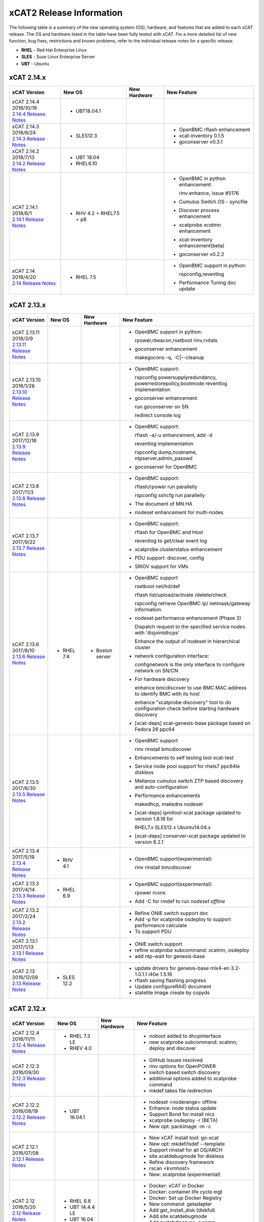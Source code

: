 xCAT2 Release Information
=========================

The following table is a summary of the new operating system (OS), hardware, and features that are added to each xCAT release.   The OS and hardware listed in the table have been fully tested with xCAT.   For a more detailed list of new function, bug fixes, restrictions and known problems, refer to the individual release notes for a specific release.

* **RHEL** - Red Hat Enterprise Linux
* **SLES** - Suse Linux Enterprise Server
* **UBT** - Ubuntu

xCAT 2.14.x
-----------

+---------------------------------+---------------+-------------+----------------------------------+
|xCAT                             |New OS         |New          |New Feature                       |
|Version                          |               |Hardware     |                                  |
+=================================+===============+=============+==================================+
|| xCAT 2.14.4 2018/10/19         |- UBT18.04.1   |             |                                  |
||                                |               |             |                                  |
| `2.14.4 Release Notes <https:// |               |             |                                  |
| github.com/xcat2/xcat-core/wiki |               |             |                                  |
| /XCAT_2.14.4_Release_Notes>`_   |               |             |                                  |
+---------------------------------+---------------+-------------+----------------------------------+
|| xCAT 2.14.3 2018/8/24          |- SLES12.3     |             |- OpenBMC rflash enhancement      |
||                                |               |             |                                  |
| `2.14.3 Release Notes <https:// |               |             |- xcat-inventory 0.1.5            |
| github.com/xcat2/xcat-core/wiki |               |             |                                  |
| /XCAT_2.14.3_Release_Notes>`_   |               |             |- goconserver v0.3.1              |
+---------------------------------+---------------+-------------+----------------------------------+
|| xCAT 2.14.2 2018/7/13          |- UBT 18.04    |             |                                  |
||                                |- RHEL6.10     |             |                                  |
| `2.14.2 Release Notes <https:// |               |             |                                  |
| github.com/xcat2/xcat-core/wiki |               |             |                                  |
| /XCAT_2.14.2_Release_Notes>`_   |               |             |                                  |
+---------------------------------+---------------+-------------+----------------------------------+
|| xCAT 2.14.1                    |- RHV 4.2 +    |             |- OpenBMC in python enhancement:  |
|| 2018/6/1                       |  RHEL7.5 + p8 |             |                                  |
||                                |               |             |  rinv enhance, issue #5176       |
| `2.14.1 Release Notes <https:// |               |             |                                  |
| github.com/xcat2/xcat-core/wiki |               |             |- Cumulus Switch OS - syncfile    |
| /XCAT_2.14.1_Release_Notes>`_   |               |             |                                  |
|                                 |               |             |- Discover process enhancement    |
|                                 |               |             |                                  |
|                                 |               |             |- xcatprobe `xcatmn` enhancement  |
|                                 |               |             |                                  |
|                                 |               |             |- xcat-inventory enhancement(beta)|
|                                 |               |             |                                  |
|                                 |               |             |- goconserver v0.2.2              |
+---------------------------------+---------------+-------------+----------------------------------+
|| xCAT 2.14                      |- RHEL 7.5     |             |- OpenBMC support in python:      |
|| 2018/4/20                      |               |             |                                  |
||                                |               |             |  rspconfig,reventlog             |
| `2.14 Release Notes <https://   |               |             |                                  |
| github.com/xcat2/xcat-core/wiki |               |             |- Performance Tuning doc update   |
| /XCAT_2.14_Release_Notes>`_     |               |             |                                  |
+---------------------------------+---------------+-------------+----------------------------------+


xCAT 2.13.x
-----------

+---------------------------------+---------------+-------------+----------------------------------+
|xCAT                             |New OS         |New          |New Feature                       |
|Version                          |               |Hardware     |                                  |
+=================================+===============+=============+==================================+
|| xCAT 2.13.11                   |               |             |- OpenBMC support in python:      |
|| 2018/3/9                       |               |             |                                  |
||                                |               |             |  rpower,rbeacon,rsetboot         |
| `2.13.11 Release Notes <https://|               |             |  rinv,rvitals                    |
| github.com/xcat2/xcat-core/wiki |               |             |                                  |
| /XCAT_2.13.11_Release_Notes>`_  |               |             |- goconserver enhancement         |
|                                 |               |             |                                  |
|                                 |               |             |  makegocons -q, -C\|--cleanup    |
|                                 |               |             |                                  |
+---------------------------------+---------------+-------------+----------------------------------+
|| xCAT 2.13.10                   |               |             |- OpenBMC support:                |
|| 2018/1/26                      |               |             |                                  |
||                                |               |             |  rspconfig powersupplyredundancy,|
| `2.13.10 Release Notes <https://|               |             |  powerrestorepolicy,bootmode     |
| github.com/xcat2/xcat-core/wiki |               |             |  reventlog implementation        |
| /XCAT_2.13.10_Release_Notes>`_  |               |             |                                  |
|                                 |               |             |- goconserver enhancement         |
|                                 |               |             |                                  |
|                                 |               |             |  run goconserver on SN           |
|                                 |               |             |                                  |
|                                 |               |             |  redirect console log            |
+---------------------------------+---------------+-------------+----------------------------------+
|| xCAT 2.13.9                    |               |             |- OpenBMC support:                |
|| 2017/12/18                     |               |             |                                  |
||                                |               |             |  rflash -a/-u enhancement, add -d|
| `2.13.9 Release Notes <https:// |               |             |                                  |
| github.com/xcat2/xcat-core/wiki |               |             |  reventlog implementation        |
| /XCAT_2.13.9_Release_Notes>`_   |               |             |                                  |
|                                 |               |             |  rspconfig dump,hostname,        |
|                                 |               |             |  ntpserver,admin_passwd          |
|                                 |               |             |                                  |
|                                 |               |             |- goconserver for OpenBMC         |
+---------------------------------+---------------+-------------+----------------------------------+
|| xCAT 2.13.8                    |               |             |- OpenBMC support:                |
|| 2017/11/3                      |               |             |                                  |
||                                |               |             |  rflash/rpower run parallelly    |
| `2.13.8 Release Notes <https:// |               |             |                                  |
| github.com/xcat2/xcat-core/wiki |               |             |  rspconfig sshcfg run parallelly |
| /XCAT_2.13.8_Release_Notes>`_   |               |             |                                  |
|                                 |               |             |- The document of MN HA           |
|                                 |               |             |                                  |
|                                 |               |             |- nodeset enhancement for         |
|                                 |               |             |  multi-nodes                     |
+---------------------------------+---------------+-------------+----------------------------------+
|| xCAT 2.13.7                    |               |             |- OpenBMC support:                |
|| 2017/9/22                      |               |             |                                  |
||                                |               |             |  rflash for OpenBMC and Host     |
| `2.13.7 Release Notes <https:// |               |             |                                  |
| github.com/xcat2/xcat-core/wiki |               |             |  reventlog to get/clear event log|
| /XCAT_2.13.7_Release_Notes>`_   |               |             |                                  |
|                                 |               |             |- xcatprobe clusterstatus         |
|                                 |               |             |  enhancement                     |
|                                 |               |             |                                  |
|                                 |               |             |- PDU support: discover, config   |
|                                 |               |             |                                  |
|                                 |               |             |- SRIOV support for VMs           |
+---------------------------------+---------------+-------------+----------------------------------+
|| xCAT 2.13.6                    |- RHEL 7.4     |- Boston     |- OpenBMC support                 |
|| 2017/8/10                      |               |  server     |                                  |
||                                |               |             |  rsetboot net/hd/def             |
| `2.13.6 Release Notes <https:// |               |             |                                  |
| github.com/xcat2/xcat-core/wiki |               |             |  rflash list/upload/activate     |
| /XCAT_2.13.6_Release_Notes>`_   |               |             |  /delete/check                   |
|                                 |               |             |                                  |
|                                 |               |             |  rspconfig retrieve OpenBMC ip/  |
|                                 |               |             |  netmask/gateway information     |
|                                 |               |             |- nodeset performance enhancement |
|                                 |               |             |  (Phase 3)                       |
|                                 |               |             |                                  |
|                                 |               |             |  Dispatch request to the         |
|                                 |               |             |  specified service nodes with    |
|                                 |               |             |  'disjointdhcps'                 |
|                                 |               |             |                                  |
|                                 |               |             |  Enhance the output of nodeset   |
|                                 |               |             |  in hierarchical cluster         |
|                                 |               |             |                                  |
|                                 |               |             |- network configuration interface:|
|                                 |               |             |                                  |
|                                 |               |             |  confignetwork is the only       |
|                                 |               |             |  interface to configure network  |
|                                 |               |             |  on SN/CN                        |
|                                 |               |             |                                  |
|                                 |               |             |- For hardware discovery          |
|                                 |               |             |                                  |
|                                 |               |             |  enhance bmcdiscover to use BMC  |
|                                 |               |             |  MAC address to identify BMC with|
|                                 |               |             |  its host                        |
|                                 |               |             |                                  |
|                                 |               |             |  enhance "xcatprobe discovery"   |
|                                 |               |             |  tool to do configuration check  |
|                                 |               |             |  before starting hardware        |
|                                 |               |             |  discovery                       |
|                                 |               |             |                                  |
|                                 |               |             |- [xcat-deps] xcat-genesis-base   |
|                                 |               |             |  package based on Fedora 26 ppc64|
+---------------------------------+---------------+-------------+----------------------------------+
|| xCAT 2.13.5                    |               |             |- OpenBMC support                 |
|| 2017/6/30                      |               |             |                                  |
||                                |               |             |  rinv                            |
| `2.13.5 Release Notes <https:// |               |             |  rinstall                        |
| github.com/xcat2/xcat-core/wiki |               |             |  bmcdiscover                     |
| /XCAT_2.13.5_Release_Notes>`_   |               |             |- Enhancements to self testing    |
|                                 |               |             |  tool xcat-test                  |
|                                 |               |             |- Service node pool support for   |
|                                 |               |             |  rhels7 ppc64le diskless         |
|                                 |               |             |- Mellanox cumulus switch ZTP     |
|                                 |               |             |  based discovery and             |
|                                 |               |             |  auto-configuration              |
|                                 |               |             |- Performance enhancements        |
|                                 |               |             |                                  |
|                                 |               |             |  makedhcp, makedns               |
|                                 |               |             |  nodeset                         |
|                                 |               |             |- [xcat-deps] ipmitool-xcat       |
|                                 |               |             |  package updated to version      |
|                                 |               |             |  1.8.18 for                      |
|                                 |               |             |                                  |
|                                 |               |             |  RHEL7.x                         |
|                                 |               |             |  SLES12.x                        |
|                                 |               |             |  Ubuntu14.04.x                   |
|                                 |               |             |- [xcat-deps] conserver-xcat      |
|                                 |               |             |  package updated to version 8.2.1|
|                                 |               |             |                                  |
+---------------------------------+---------------+-------------+----------------------------------+
|| xCAT 2.13.4                    |- RHV 4.1      |             |- OpenBMC support(experimental):  |
|| 2017/5/19                      |               |             |                                  |
||                                |               |             |  rinv                            |
| `2.13.4 Release Notes <https:// |               |             |  rinstall                        |
| github.com/xcat2/xcat-core/wiki |               |             |  bmcdiscover                     |
| /XCAT_2.13.4_Release_Notes>`_   |               |             |                                  |
|                                 |               |             |                                  |
+---------------------------------+---------------+-------------+----------------------------------+
|| xCAT 2.13.3                    |- RHEL 6.9     |             |- OpenBMC support(experimental):  |
|| 2017/4/14                      |               |             |                                  |
||                                |               |             |  rpower rcons                    |
| `2.13.3 Release Notes <https:// |               |             |- Add -C for rmdef to run         |
| github.com/xcat2/xcat-core/wiki |               |             |  `nodeset offline`               |
| /XCAT_2.13.3_Release_Notes>`_   |               |             |                                  |
|                                 |               |             |                                  |
+---------------------------------+---------------+-------------+----------------------------------+
|| xCAT 2.13.2                    |               |             |- Refine ONIE switch support doc  |
|| 2017/2/24                      |               |             |- Add -p for xcatprobe osdeploy   |
||                                |               |             |  to support performance calculate|
| `2.13.2 Release Notes <https:// |               |             |- To support PDU                  |
| github.com/xcat2/xcat-core/wiki |               |             |                                  |
| /XCAT_2.13.2_Release_Notes>`_   |               |             |                                  |
|                                 |               |             |                                  |
+---------------------------------+---------------+-------------+----------------------------------+
|| xCAT 2.13.1                    |               |             |- ONIE switch support             |
|| 2017/1/13                      |               |             |- refine xcatprobe subcommand:    |
||                                |               |             |  xcatmn, osdeploy                |
| `2.13.1 Release Notes <https:// |               |             |- add ntp-wait for genesis-base   |
| github.com/xcat2/xcat-core/wiki |               |             |                                  |
| /XCAT_2.13.1_Release_Notes>`_   |               |             |                                  |
|                                 |               |             |                                  |
+---------------------------------+---------------+-------------+----------------------------------+
|| xCAT 2.13                      |- SLES 12.2    |             |- update drivers for genesis-base |
|| 2016/12/09                     |               |             |  mlx4-en 3.2-1.0.1.1             |
||                                |               |             |  i40e 1.5.16                     |
| `2.13 Release Notes <https://   |               |             |- rflash saving flashing progress |
| github.com/xcat2/xcat-core/wiki |               |             |- Update configureRAID document   |
| /XCAT_2.13_Release_Notes>`_     |               |             |- statelite image create by copyds|
|                                 |               |             |                                  |
+---------------------------------+---------------+-------------+----------------------------------+

xCAT 2.12.x
-----------

+---------------------------------+---------------+-------------+----------------------------------+
|xCAT                             |New OS         |New          |New Feature                       |
|Version                          |               |Hardware     |                                  |
+=================================+===============+=============+==================================+
|| xCAT 2.12.4                    |- RHEL 7.3 LE  |             |- `noboot` added to dhcpinterface |
|| 2016/11/11                     |- RHEV 4.0     |             |- new xcatprobe subcommand:       |
||                                |               |             |  xcatmn, deploy and discover     |
| `2.12.4 Release Notes <https:// |               |             |                                  |
| github.com/xcat2/xcat-core/wiki |               |             |                                  |
| /XCAT_2.12.4_Release_Notes>`_   |               |             |                                  |
|                                 |               |             |                                  |
+---------------------------------+---------------+-------------+----------------------------------+
|| xCAT 2.12.3                    |               |             |- GitHub Issues resolved          |
|| 2016/09/30                     |               |             |- rinv options for OpenPOWER      |
||                                |               |             |- switch based switch discovery   |
| `2.12.3 Release Notes <https:// |               |             |- additional options added to     |
| github.com/xcat2/xcat-core/wiki |               |             |  xcatprobe command               |
| /XCAT_2.12.3_Release_Notes>`_   |               |             |- mkdef takes file redirection    |
|                                 |               |             |                                  |
+---------------------------------+---------------+-------------+----------------------------------+
|| xCAT 2.12.2                    |- UBT 16.04.1  |             |- nodeset <noderange> offline     |
|| 2016/08/19                     |               |             |- Enhance: node status update     |
||                                |               |             |- Support Bond for install nics   |
| `2.12.2 Release Notes <https:// |               |             |- xcatprobe osdeploy -r (BETA)    |
| github.com/xcat2/xcat-core/wiki |               |             |- New opt: packimage -m -c        |
| /XCAT_2.12.2_Release_Notes>`_   |               |             |                                  |
|                                 |               |             |                                  |
+---------------------------------+---------------+-------------+----------------------------------+
|| xCAT 2.12.1                    |               |             |- New xCAT install tool: go-xcat  |
|| 2016/07/08                     |               |             |- New opt: mkdef/lsdef --template |
||                                |               |             |- Support rinstall for all OS/ARCH|
| `2.12.1 Release Notes <https:// |               |             |- site.xcatdebugmode for diskless |
| github.com/xcat2/xcat-core/wiki |               |             |- Refine discovery framework      |
| /XCAT_2.12.1_Release_Notes>`_   |               |             |- rscan <kvmhost>                 |
|                                 |               |             |- New: xcatprobe (experimental)   |
+---------------------------------+---------------+-------------+----------------------------------+
|| xCAT 2.12                      |- RHEL 6.8     |             |- Docker: xCAT in Docker          |
|| 2016/5/20                      |- UBT 14.4.4 LE|             |- Docker: container life cycle mgt|
||                                |- UBT 16.04    |             |- Docker: Set up Docker Registry  |
| `2.12 Release Notes <https://   |               |             |- New command: getadapter         |
| github.com/xcat2/xcat-core/     |               |             |- Add get_install_disk (diskful)  |
| wiki/XCAT_2.12_Release_Notes>`_ |               |             |- Add site.xcatdebugmode          |
|                                 |               |             |- Add switchdiscover -s snmp      |
|                                 |               |             |- Disable auditlog by default     |
|                                 |               |             |- Add site.hierarchicalattrs      |
+---------------------------------+---------------+-------------+----------------------------------+


xCAT 2.11.x
-----------

+---------------------------------+---------------+-------------+----------------------------------+
|xCAT                             |New OS         |New          |New Feature                       |
|Version                          |               |Hardware     |                                  |
+=================================+===============+=============+==================================+
|| xCAT 2.11.1                    |               |             |- Bug fix                         |
|| 2016/04/22                     |               |             |                                  |
||                                |               |             |                                  |
| `2.11.1 Release Notes <https:// |               |             |                                  |
| github.com/xcat2/xcat-core/wiki |               |             |                                  |
| /XCAT_2.11.1_Release_Notes>`_   |               |             |                                  |
+---------------------------------+---------------+-------------+----------------------------------+
|| xCAT 2.11                      |- RHEL 7.2 LE  |- S822LC(GCA)|- NVIDIA GPU for OpenPOWER        |
|| 2015/12/11                     |- UBT 14.4.3 LE|- S822LC(GTA)|- Infiniband for OpenPOWER        |
||                                |- UBT 15.10 LE |- S812LC     |- SW KIT support for OpenPOWER    |
| `2.11 Release Notes <https://   |- PowerKVM 3.1 |- NeuCloud OP|- renergy command for OpenPOWER   |
| github.com/xcat2/xcat-core/     |               |- ZoomNet RP |- rflash command for OpenPOWER    |
| wiki/XCAT_2.11_Release_Notes>`_ |               |             |- Add xCAT Troubleshooting Log    |
|                                 |               |             |- xCAT Log Classification         |
|                                 |               |             |- RAID Configuration              |
|                                 |               |             |- Accelerate genimage process     |
|                                 |               |             |- Add bmcdiscover Command         |
|                                 |               |             |- Enhance xcatdebugmode           |
|                                 |               |             |- new xCAT doc in ReadTheDocs     |
+---------------------------------+---------------+-------------+----------------------------------+


xCAT 2.10.x
-----------

+---------------------------------+---------------+-------------+----------------------------------+
|xCAT                             |New OS         |New          |New Feature                       |
|Version                          |               |Hardware     |                                  |
+=================================+===============+=============+==================================+
|| xCAT 2.10                      |- RHEL 7.1 LE  |- Power 8 LE |- Ubuntu LE -> RH 7.1 Mix         |
|| 2015/07/31                     |- UBT 15.4 LE  |             |- Cuda install for Ubuntu 14.4.2  |
||                                |- SLES 12 LE   |             |- additional kernel parameters    |
| `2.10 Release Notes <https://   |- RHEL 6.7     |             |- customized disk part (Ubuntu)   |
| github.com/xcat2/xcat-core/wiki |- CentOS 7.1   |             |- RAID configure base iprconfig   |
| /XCAT_2.10_Release_Notes/>`_    |- SLES 11 SP4  |             |- New command: switchdiscover     |
|                                 |               |             |- New command: makentp            |
|                                 |               |             |- New command: bmcdiscovery       |
|                                 |               |             |- Support getmacs --noping        |
|                                 |               |             |- site.xcatdebugmode              |
|                                 |               |             |- validate netboot attribute      |
|                                 |               |             |- buildcore on local server       |
|                                 |               |             |- copycds generates fewer osimage |
|                                 |               |             |- nodeset only accepts osimage=   |
+---------------------------------+---------------+-------------+----------------------------------+

xCAT 2.9.x
----------

+---------------------------------+---------------+-------------+----------------------------------+
|xCAT                             |New OS         |New          |New Feature                       |
|Version                          |               |Hardware     |                                  |
+=================================+===============+=============+==================================+
|| xCAT 2.9.3 for AIX             |- AIX 7.2.0    |             |- new format in synclist (node)   |
|| 2016/03/11                     |- AIX 7.1.4.1  |             |                                  |
||                                |               |             |                                  |
| `2.9.3 Release Notes <https://  |               |             |                                  |
| github.com/xcat2/xcat-core/     |               |             |                                  |
| wiki/XCAT_2.9.3_Release_Notes>`_|               |             |                                  |
+---------------------------------+---------------+-------------+----------------------------------+
|| xCAT 2.9.2 for AIX             |- AIX 6.1.8.6  |- Power 8    |- ssl version control in xcatd    |
|| 2015/11/11                     |- AIX 6.1.9.5  |  for AIX    |                                  |
||                                |- AIX 7.1.3.5  |             |                                  |
| `2.9.2 Release Notes <https://  |               |             |                                  |
| github.com/xcat2/xcat-core/     |               |             |                                  |
| wiki/XCAT_2.9.2_Release_Notes>`_|               |             |                                  |
+---------------------------------+---------------+-------------+----------------------------------+
|| xCAT 2.9.1 [#]_                |- RHEL 7.1     |             |- Nvidia GPU                      |
|| 2015/03/20                     |- UBT 14.04.2  |             |- Ubuntu Local Mirror             |
||                                |- SLES 11 SP3  |             |- SLES12 diskless                 |
| `2.9.1 Release Notes <https://  |  and later    |             |- Energy management for Power 8   |
| sourceforge.net/p/xcat/wiki/    |  ONLY         |             |- RHEL 7.1 LE -> BE mix cluster   |
| XCAT_2.9.1_Release_Notes/>`_    |               |             |- nics.nicextraparams             |
|                                 |               |             |- xCAT in Docker Image            |
|                                 |               |             |- confluent replaces conserver    |
|                                 |               |             |- TLSv1 in xcatd                  |
|                                 |               |             |- New GPG key for xCAT packages   |
|                                 |               |             |- fast restart xcatd (systemd)    |
|                                 |               |             |- netboot method: grub2-tftp      |
|                                 |               |             |- netboot method: grub2-http      |
+---------------------------------+---------------+-------------+----------------------------------+
|| xCAT 2.9                       |- UBT 14.4 LE  |- Power 8 LE |- sysclone enhancements           |
|| 2014/12/12                     |- UBT 14.4.1 LE|             |- site.auditnosyslog              |
||                                |- UBT 14.10    |             |- site.nmapoptions                |
| `2.9 Release Notes <https://    |- SLES 12      |             |- customize postscripts           |
| sourceforge.net/p/xcat/wiki/    |- RHEL 6.6     |             |- Power 8 LE hw discover          |
| XCAT_2.9_Release_Notes/>`_      |- AIX 7.1.3.15 |             |- IB support for P8 LE            |
|                                 |- PowerKVM     |             |                                  |
|                                 |               |             |                                  |
+---------------------------------+---------------+-------------+----------------------------------+

.. [#] xCAT 2.9.1 onwards provides support for Kernel-based Virtual Machines (KVM) and requires an operating system that ships the ``perl-Sys-Virt`` package.

xCAT 2.8.x
----------

+---------------------------------+---------------+-------------+----------------------------------+
|xCAT                             |New OS         |New          |New Feature                       |
|Version                          |               |Hardware     |                                  |
+=================================+===============+=============+==================================+
|| xCAT 2.8.4                     |- RHEL 6.5     |             |- RHEL 7 experimental,            |
|| 2014/03/23                     |- RHEL 5.10    |             |- support xCAT clusterzones       |
||                                |               |             |- commands enhancements           |
| `2.8.4 Release Notes <https://  |               |             |                                  |
| sourceforge.net/p/xcat/wiki/    |               |             |                                  |
| XCAT_2.8.4_Release_Notes/>`_    |               |             |                                  |
+---------------------------------+---------------+-------------+----------------------------------+
|| xCAT 2.8.3                     |- AIX 7.3.1.1  |- Xeon Phi   |- xcatd flow control              |
|| 2013/11/15                     |- AIX 7.3.1.0  |  (P2)       |- sysclone x86_64 image           |
||                                |- AIX 7.1.2    |- NS nx360M4 |- enhance genitird and nodeset    |
| `2.8.3 Release Notes <https://  |               |             |- enhance confignics, KIT         |
| sourceforge.net/p/xcat/wiki/    |               |             |- enhance sequential discovery    |
| XCAT_2.8.3_Release_Notes/>`_    |               |             |- deploy OpenStack on Ubuntu      |
+---------------------------------+---------------+-------------+----------------------------------+
|| xCAT 2.8.2                     |- SLES 11 SP3  |- Xeon Phi   |- HPC KIT for ppc64               |
|| 2013/06/26                     |               |  (P1)       |- sysclone x86_64 image (P1)      |
||                                |               |             |- enhance xdsh, updatenode        |
| `2.8.2 Release Notes <https://  |               |             |- localdisk for diskless          |
| sourceforge.net/p/xcat/wiki/    |               |             |- enhance sequential discovery    |
| XCAT_2.8.2_Release_Notes/>`_    |               |             |- deploy OpenStack on Ubuntu      |
+---------------------------------+---------------+-------------+----------------------------------+
|| xCAT 2.8.1                     |- RHEL 6.4     |             |- energy management for flex      |
|| 2013/06/26                     |- RHEL 5.9     |             |- sequential discovery            |
||                                |               |             |- KIT enhancements                |
| `2.8.1 Release Notes <https://  |               |             |- osimage enhancements            |
| sourceforge.net/p/xcat/wiki/    |               |             |- IPv6 enhancements               |
| XCAT_2.8.1_Release_Notes/>`_    |               |             |- def/xdsh/xdcp enhancements      |
|                                 |               |             |- updatenode enhancements         |
+---------------------------------+---------------+-------------+----------------------------------+
|| xCAT 2.8                       |- UBT 12.04    |             |- Flex IMM setup                  |
|| 2013/02/28                     |- WIN S 2012   |             |- Multiple Hostname               |
||                                |- WIN 8 Hv     |             |- KIT support                     |
| `2.8 Release Notes <https://    |               |             |- KVM/zVM enhancements            |
| sourceforge.net/p/xcat/wiki/    |               |             |- RHEV Support                    |
| XCAT_2.8_Release_Notes/>`_      |               |             |- Localdisk for statelite         |
|                                 |               |             |- Manage MN itslef                |
|                                 |               |             |- site auditskipcmds              |
|                                 |               |             |- precreate postscripts           |
|                                 |               |             |- mypostscript templates          |
|                                 |               |             |- pasu command                    |
|                                 |               |             |- postscripts on stateful boot    |
|                                 |               |             |- node update status attrs        |
|                                 |               |             |- updatenode enhancements         |
+---------------------------------+---------------+-------------+----------------------------------+

xCAT 2.7.x
----------

+---------------------------------+---------------+-------------+----------------------------------+
|xCAT                             |New OS         |New          |New Feature                       |
|Version                          |               |Hardware     |                                  |
+=================================+===============+=============+==================================+
|| xCAT 2.7.8                     |- AIX 7.1.3.1  |             |                                  |
|| 2014/01/24                     |- AIX 7.1.3.0  |             |                                  |
||                                |- AIX 6.1.9.1  |             |                                  |
| `2.7.8 Release Notes <https://  |               |             |                                  |
| sourceforge.net/p/xcat/wiki/    |               |             |                                  |
| XCAT_2.7.8_Release_Notes/>`_    |               |             |                                  |
+---------------------------------+---------------+-------------+----------------------------------+
|| xCAT 2.7.7                     |- RHEL 6.4     |             |- sinv for devices                |
|| 2013/03/17                     |               |             |- Flex energy mgt and rbeacon     |
||                                |               |             |                                  |
| `2.7.7 Release Notes <https://  |               |             |                                  |
| sourceforge.net/p/xcat/wiki/    |               |             |                                  |
| XCAT_2.7.7_Release_Notes/>`_    |               |             |                                  |
+---------------------------------+---------------+-------------+----------------------------------+
|| xCAT 2.7.6                     |- SLES 10 SP4  |             |- HPC Integration updates         |
|| 2012/11/30                     |- AIX 6.1.8    |             |                                  |
||                                |- AIX 7.1.2    |             |                                  |
| `2.7.6 Release Notes <https://  |               |             |                                  |
| sourceforge.net/p/xcat/wiki/    |               |             |                                  |
| XCAT_2.7.6_Release_Notes/>`_    |               |             |                                  |
+---------------------------------+---------------+-------------+----------------------------------+
|| xCAT 2.7.5                     |- RHEL 6.3     |             |- virtualization with RHEV        |
|| 2012/10/29                     |               |             |- hardware discovery for x Flex   |
||                                |               |             |- enhanced AIX HASN               |
| `2.7.5 Release Notes <https://  |               |             |                                  |
| sourceforge.net/p/xcat/wiki/    |               |             |                                  |
| XCAT_2.7.5_Release_Notes/>`_    |               |             |                                  |
+---------------------------------+---------------+-------------+----------------------------------+
|| xCAT 2.7.4                     |- SLES11 SP2   |- Flex       |- improved IPMI for large systems |
|| 2012/08/27                     |               |             |                                  |
||                                |               |             |                                  |
| `2.7.4 Release Notes <https://  |               |             |                                  |
| sourceforge.net/p/xcat/wiki/    |               |             |                                  |
| XCAT_2.7.4_Release_Notes/>`_    |               |             |                                  |
+---------------------------------+---------------+-------------+----------------------------------+
|| xCAT 2.7.3                     |- SLES11 SP2   |- Flex       |- HPC Integration updates         |
|| 2012/06/22                     |- RHEL 6.2     |             |                                  |
||                                |               |             |                                  |
| `2.7.3 Release Notes <https://  |               |             |                                  |
| sourceforge.net/p/xcat/wiki/    |               |             |                                  |
| XCAT_2.7.3_Release_Notes/>`_    |               |             |                                  |
+---------------------------------+---------------+-------------+----------------------------------+
|| xCAT 2.7.2                     |- AIX 7.1.1.3  |- Power 775  |- SLES 11 kdump                   |
|| 2012/05/25                     |               |- Flex for P |- HPC Integration updates         |
||                                |               |             |                                  |
| `2.7.2 Release Notes <https://  |               |             |                                  |
| sourceforge.net/p/xcat/wiki/    |               |             |                                  |
| XCAT_2.7.2_Release_Notes/>`_    |               |             |                                  |
+---------------------------------+---------------+-------------+----------------------------------+
|| xCAT 2.7.1                     |- RHEL 6.3     |             |- minor enhancements              |
|| 2012/04/20                     |               |             |- bug fixes                       |
||                                |               |             |                                  |
| `2.7.1 Release Notes <https://  |               |             |                                  |
| sourceforge.net/p/xcat/wiki/    |               |             |                                  |
| XCAT_2.7.1_Release_Notes/>`_    |               |             |                                  |
+---------------------------------+---------------+-------------+----------------------------------+
|| xCAT 2.7                       |- RHEL 6.2     |             |- xcatd memory usage reduced      |
|| 2012/03/19                     |               |             |- xcatdebug for xcatd and plugins |
||                                |               |             |- lstree command                  |
| `2.7 Release Notes <https://    |               |             |- x86_64 genesis boot image       |
| sourceforge.net/p/xcat/wiki/    |               |             |- ipmi throttles                  |
| XCAT_2.7_Release_Notes/>`_      |               |             |- rpower suspend select IBM hw    |
|                                 |               |             |- stateful ESXi5                  |
|                                 |               |             |- xnba UEFI boot                  |
|                                 |               |             |- httpd for postscripts           |
|                                 |               |             |- rolling updates                 |
|                                 |               |             |- Nagios monitoring plugin        |
+---------------------------------+---------------+-------------+----------------------------------+
